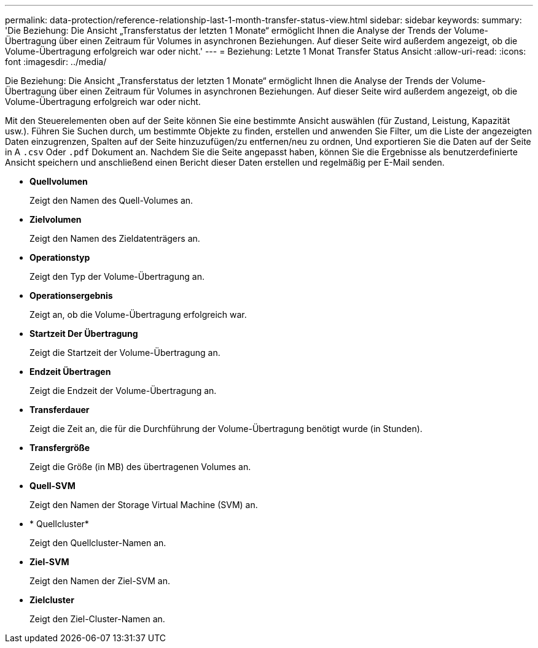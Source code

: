 ---
permalink: data-protection/reference-relationship-last-1-month-transfer-status-view.html 
sidebar: sidebar 
keywords:  
summary: 'Die Beziehung: Die Ansicht „Transferstatus der letzten 1 Monate“ ermöglicht Ihnen die Analyse der Trends der Volume-Übertragung über einen Zeitraum für Volumes in asynchronen Beziehungen. Auf dieser Seite wird außerdem angezeigt, ob die Volume-Übertragung erfolgreich war oder nicht.' 
---
= Beziehung: Letzte 1 Monat Transfer Status Ansicht
:allow-uri-read: 
:icons: font
:imagesdir: ../media/


[role="lead"]
Die Beziehung: Die Ansicht „Transferstatus der letzten 1 Monate“ ermöglicht Ihnen die Analyse der Trends der Volume-Übertragung über einen Zeitraum für Volumes in asynchronen Beziehungen. Auf dieser Seite wird außerdem angezeigt, ob die Volume-Übertragung erfolgreich war oder nicht.

Mit den Steuerelementen oben auf der Seite können Sie eine bestimmte Ansicht auswählen (für Zustand, Leistung, Kapazität usw.). Führen Sie Suchen durch, um bestimmte Objekte zu finden, erstellen und anwenden Sie Filter, um die Liste der angezeigten Daten einzugrenzen, Spalten auf der Seite hinzuzufügen/zu entfernen/neu zu ordnen, Und exportieren Sie die Daten auf der Seite in A `.csv` Oder `.pdf` Dokument an. Nachdem Sie die Seite angepasst haben, können Sie die Ergebnisse als benutzerdefinierte Ansicht speichern und anschließend einen Bericht dieser Daten erstellen und regelmäßig per E-Mail senden.

* *Quellvolumen*
+
Zeigt den Namen des Quell-Volumes an.

* *Zielvolumen*
+
Zeigt den Namen des Zieldatenträgers an.

* *Operationstyp*
+
Zeigt den Typ der Volume-Übertragung an.

* *Operationsergebnis*
+
Zeigt an, ob die Volume-Übertragung erfolgreich war.

* *Startzeit Der Übertragung*
+
Zeigt die Startzeit der Volume-Übertragung an.

* *Endzeit Übertragen*
+
Zeigt die Endzeit der Volume-Übertragung an.

* *Transferdauer*
+
Zeigt die Zeit an, die für die Durchführung der Volume-Übertragung benötigt wurde (in Stunden).

* *Transfergröße*
+
Zeigt die Größe (in MB) des übertragenen Volumes an.

* *Quell-SVM*
+
Zeigt den Namen der Storage Virtual Machine (SVM) an.

* * Quellcluster*
+
Zeigt den Quellcluster-Namen an.

* *Ziel-SVM*
+
Zeigt den Namen der Ziel-SVM an.

* *Zielcluster*
+
Zeigt den Ziel-Cluster-Namen an.



